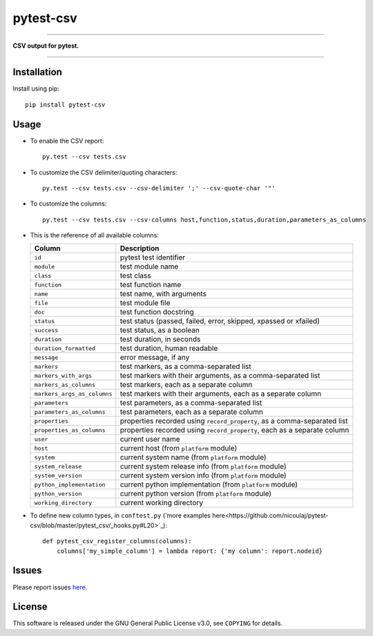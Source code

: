 pytest-csv
==========

.. image:: https://img.shields.io/pypi/v/pytest-csv.svg
   :target: https://pypi.org/project/pytest-csv
   :alt: last release

.. image:: https://img.shields.io/pypi/pyversions/pytest-csv.svg
   :target: https://pypi.org/project/pytest-csv
   :alt: pypi package

.. image:: https://img.shields.io/badge/pytest-3.2%2B-green.svg
   :target: https://pytest.org
   :alt: pytest supported versions

.. image:: https://travis-ci.org/nicoulaj/pytest-csv.svg?branch=master
   :target: https://travis-ci.org/nicoulaj/pytest-csv
   :alt: continuous integration

----

**CSV output for pytest.**

----

Installation
------------

Install using pip:
::

  pip install pytest-csv

Usage
-----

* To enable the CSV report:

  ::

    py.test --csv tests.csv

* To customize the CSV delimiter/quoting characters:

  ::

    py.test --csv tests.csv --csv-delimiter ';' --csv-quote-char '"'

* To customize the columns:

  ::

    py.test --csv tests.csv --csv-columns host,function,status,duration,parameters_as_columns

* This is the reference of all available columns:

  +----------------------------+--------------------------------------------------------------------------+
  | Column                     | Description                                                              |
  +============================+==========================================================================+
  | ``id``                     | pytest test identifier                                                   |
  +----------------------------+--------------------------------------------------------------------------+
  | ``module``                 | test module name                                                         |
  +----------------------------+--------------------------------------------------------------------------+
  | ``class``                  | test class                                                               |
  +----------------------------+--------------------------------------------------------------------------+
  | ``function``               | test function name                                                       |
  +----------------------------+--------------------------------------------------------------------------+
  | ``name``                   | test name, with arguments                                                |
  +----------------------------+--------------------------------------------------------------------------+
  | ``file``                   | test module file                                                         |
  +----------------------------+--------------------------------------------------------------------------+
  | ``doc``                    | test function docstring                                                  |
  +----------------------------+--------------------------------------------------------------------------+
  | ``status``                 | test status (passed, failed, error, skipped, xpassed or xfailed)         |
  +----------------------------+--------------------------------------------------------------------------+
  | ``success``                | test status, as a boolean                                                |
  +----------------------------+--------------------------------------------------------------------------+
  | ``duration``               | test duration, in seconds                                                |
  +----------------------------+--------------------------------------------------------------------------+
  | ``duration_formatted``     | test duration, human readable                                            |
  +----------------------------+--------------------------------------------------------------------------+
  | ``message``                | error message, if any                                                    |
  +----------------------------+--------------------------------------------------------------------------+
  | ``markers``                | test markers, as a comma-separated list                                  |
  +----------------------------+--------------------------------------------------------------------------+
  | ``markers_with_args``      | test markers with their arguments, as a comma-separated list             |
  +----------------------------+--------------------------------------------------------------------------+
  | ``markers_as_columns``     | test markers, each as a separate column                                  |
  +----------------------------+--------------------------------------------------------------------------+
  | ``markers_args_as_columns``| test markers with their arguments, each as a separate column             |
  +----------------------------+--------------------------------------------------------------------------+
  | ``parameters``             | test parameters, as a comma-separated list                               |
  +----------------------------+--------------------------------------------------------------------------+
  | ``parameters_as_columns``  | test parameters, each as a separate column                               |
  +----------------------------+--------------------------------------------------------------------------+
  | ``properties``             | properties recorded using ``record_property``, as a comma-separated list |
  +----------------------------+--------------------------------------------------------------------------+
  | ``properties_as_columns``  | properties recorded using ``record_property``, each as a separate column |
  +----------------------------+--------------------------------------------------------------------------+
  | ``user``                   | current user name                                                        |
  +----------------------------+--------------------------------------------------------------------------+
  | ``host``                   | current host (from ``platform`` module)                                  |
  +----------------------------+--------------------------------------------------------------------------+
  | ``system``                 | current system name (from ``platform`` module)                           |
  +----------------------------+--------------------------------------------------------------------------+
  | ``system_release``         | current system release info (from ``platform`` module)                   |
  +----------------------------+--------------------------------------------------------------------------+
  | ``system_version``         | current system version info (from ``platform`` module)                   |
  +----------------------------+--------------------------------------------------------------------------+
  | ``python_implementation``  | current python implementation (from ``platform`` module)                 |
  +----------------------------+--------------------------------------------------------------------------+
  | ``python_version``         | current python version (from ``platform`` module)                        |
  +----------------------------+--------------------------------------------------------------------------+
  | ``working_directory``      | current working directory                                                |
  +----------------------------+--------------------------------------------------------------------------+

* To define new column types, in ``conftest.py`` (`more examples here<https://github.com/nicoulaj/pytest-csv/blob/master/pytest_csv/_hooks.py#L20>`_):

  ::

    def pytest_csv_register_columns(columns):
        columns['my_simple_column'] = lambda report: {'my column': report.nodeid}

Issues
------

Please report issues `here <https://github.com/nicoulaj/pytest-csv/issues>`_.

License
-------

This software is released under the GNU General Public License v3.0, see ``COPYING`` for details.
